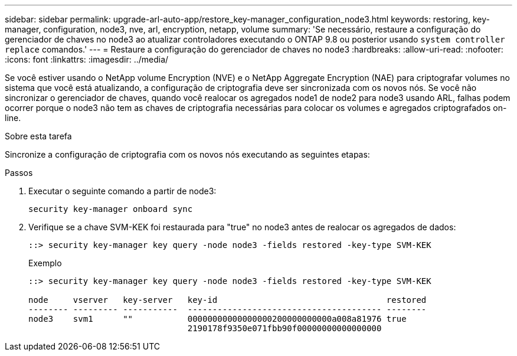 ---
sidebar: sidebar 
permalink: upgrade-arl-auto-app/restore_key-manager_configuration_node3.html 
keywords: restoring, key-manager, configuration, node3, nve, arl, encryption, netapp, volume 
summary: 'Se necessário, restaure a configuração do gerenciador de chaves no node3 ao atualizar controladores executando o ONTAP 9.8 ou posterior usando `system controller replace` comandos.' 
---
= Restaure a configuração do gerenciador de chaves no node3
:hardbreaks:
:allow-uri-read: 
:nofooter: 
:icons: font
:linkattrs: 
:imagesdir: ../media/


[role="lead"]
Se você estiver usando o NetApp volume Encryption (NVE) e o NetApp Aggregate Encryption (NAE) para criptografar volumes no sistema que você está atualizando, a configuração de criptografia deve ser sincronizada com os novos nós. Se você não sincronizar o gerenciador de chaves, quando você realocar os agregados node1 de node2 para node3 usando ARL, falhas podem ocorrer porque o node3 não tem as chaves de criptografia necessárias para colocar os volumes e agregados criptografados on-line.

.Sobre esta tarefa
Sincronize a configuração de criptografia com os novos nós executando as seguintes etapas:

.Passos
. Executar o seguinte comando a partir de node3:
+
`security key-manager onboard sync`

. Verifique se a chave SVM-KEK foi restaurada para "true" no node3 antes de realocar os agregados de dados:
+
[listing]
----
::> security key-manager key query -node node3 -fields restored -key-type SVM-KEK
----
+
.Exemplo
[listing]
----
::> security key-manager key query -node node3 -fields restored -key-type SVM-KEK

node     vserver   key-server   key-id                                  restored
-------- --------- -----------  --------------------------------------- --------
node3    svm1      ""           00000000000000000200000000000a008a81976 true
                                2190178f9350e071fbb90f00000000000000000
----

